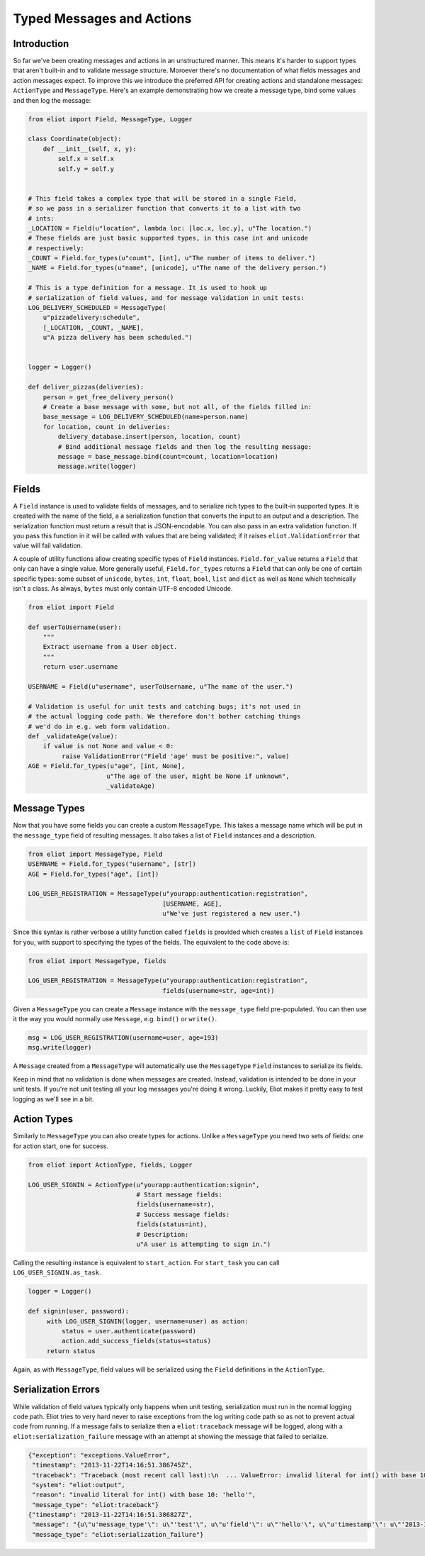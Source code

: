 Typed Messages and Actions
==========================

Introduction
------------

So far we've been creating messages and actions in an unstructured manner.
This means it's harder to support types that aren't built-in and to validate message structure.
Moroever there's no documentation of what fields messages and action messages expect.
To improve this we introduce the preferred API for creating actions and standalone messages: ``ActionType`` and ``MessageType``.
Here's an example demonstrating how we create a message type, bind some values and then log the message:

.. code-block:: python

    from eliot import Field, MessageType, Logger

    class Coordinate(object):
        def __init__(self, x, y):
            self.x = self.x
            self.y = self.y


    # This field takes a complex type that will be stored in a single Field,
    # so we pass in a serializer function that converts it to a list with two
    # ints:
    _LOCATION = Field(u"location", lambda loc: [loc.x, loc.y], u"The location.")
    # These fields are just basic supported types, in this case int and unicode
    # respectively:
    _COUNT = Field.for_types(u"count", [int], u"The number of items to deliver.")
    _NAME = Field.for_types(u"name", [unicode], u"The name of the delivery person.")

    # This is a type definition for a message. It is used to hook up
    # serialization of field values, and for message validation in unit tests:
    LOG_DELIVERY_SCHEDULED = MessageType(
        u"pizzadelivery:schedule",
        [_LOCATION, _COUNT, _NAME],
        u"A pizza delivery has been scheduled.")


    logger = Logger()

    def deliver_pizzas(deliveries):
        person = get_free_delivery_person()
        # Create a base message with some, but not all, of the fields filled in:
        base_message = LOG_DELIVERY_SCHEDULED(name=person.name)
        for location, count in deliveries:
            delivery_database.insert(person, location, count)
            # Bind additional message fields and then log the resulting message:
            message = base_message.bind(count=count, location=location)
            message.write(logger)

Fields
------

A ``Field`` instance is used to validate fields of messages, and to serialize rich types to the built-in supported types.
It is created with the name of the field, a a serialization function that converts the input to an output and a description.
The serialization function must return a result that is JSON-encodable.
You can also pass in an extra validation function.
If you pass this function in it will be called with values that are being validated; if it raises ``eliot.ValidationError`` that value will fail validation.

A couple of utility functions allow creating specific types of ``Field`` instances.
``Field.for_value`` returns a ``Field`` that only can have a single value.
More generally useful, ``Field.for_types`` returns a ``Field`` that can only be one of certain specific types: some subset of ``unicode``, ``bytes``, ``int``, ``float``, ``bool``, ``list`` and ``dict`` as well as ``None`` which technically isn't a class.
As always, ``bytes`` must only contain UTF-8 encoded Unicode.

.. code-block:: python

    from eliot import Field

    def userToUsername(user):
        """
        Extract username from a User object.
        """
        return user.username

    USERNAME = Field(u"username", userToUsername, u"The name of the user.")

    # Validation is useful for unit tests and catching bugs; it's not used in
    # the actual logging code path. We therefore don't bother catching things
    # we'd do in e.g. web form validation.
    def _validateAge(value):
        if value is not None and value < 0:
             raise ValidationError("Field 'age' must be positive:", value)
    AGE = Field.for_types(u"age", [int, None],
                         u"The age of the user, might be None if unknown",
                         _validateAge)


Message Types
-------------

Now that you have some fields you can create a custom ``MessageType``.
This takes a message name which will be put in the ``message_type`` field of resulting messages.
It also takes a list of ``Field`` instances and a description.

.. code-block:: python

    from eliot import MessageType, Field
    USERNAME = Field.for_types("username", [str])
    AGE = Field.for_types("age", [int])

    LOG_USER_REGISTRATION = MessageType(u"yourapp:authentication:registration",
                                        [USERNAME, AGE],
                                        u"We've just registered a new user.")

Since this syntax is rather verbose a utility function called ``fields`` is provided which creates a ``list`` of ``Field`` instances for you, with support to specifying the types of the fields.
The equivalent to the code above is:

.. code-block:: python

    from eliot import MessageType, fields

    LOG_USER_REGISTRATION = MessageType(u"yourapp:authentication:registration",
                                        fields(username=str, age=int))

Given a ``MessageType`` you can create a ``Message`` instance with the ``message_type`` field pre-populated.
You can then use it the way you would normally use ``Message``, e.g. ``bind()`` or ``write()``.

.. code-block:: python

    msg = LOG_USER_REGISTRATION(username=user, age=193)
    msg.write(logger)

A ``Message`` created from a ``MessageType`` will automatically use the ``MessageType`` ``Field`` instances to serialize its fields.

Keep in mind that no validation is done when messages are created.
Instead, validation is intended to be done in your unit tests.
If you're not unit testing all your log messages you're doing it wrong.
Luckily, Eliot makes it pretty easy to test logging as we'll see in a bit.


Action Types
------------

Similarly to ``MessageType`` you can also create types for actions.
Unlike a ``MessageType`` you need two sets of fields: one for action start, one for success.

.. code-block:: python

    from eliot import ActionType, fields, Logger

    LOG_USER_SIGNIN = ActionType(u"yourapp:authentication:signin",
                                 # Start message fields:
                                 fields(username=str),
                                 # Success message fields:
                                 fields(status=int),
                                 # Description:
                                 u"A user is attempting to sign in.")

Calling the resulting instance is equivalent to ``start_action``.
For ``start_task`` you can call ``LOG_USER_SIGNIN.as_task``.

.. code-block:: python

    logger = Logger()

    def signin(user, password):
         with LOG_USER_SIGNIN(logger, username=user) as action:
             status = user.authenticate(password)
             action.add_success_fields(status=status)
         return status

Again, as with ``MessageType``, field values will be serialized using the ``Field`` definitions in the ``ActionType``.


Serialization Errors
--------------------

While validation of field values typically only happens when unit testing, serialization must run in the normal logging code path.
Eliot tries to very hard never to raise exceptions from the log writing code path so as not to prevent actual code from running.
If a message fails to serialize then a ``eliot:traceback`` message will be logged, along with a ``eliot:serialization_failure`` message with an attempt at showing the message that failed to serialize.

.. code-block:: json

    {"exception": "exceptions.ValueError",
     "timestamp": "2013-11-22T14:16:51.386745Z",
     "traceback": "Traceback (most recent call last):\n  ... ValueError: invalid literal for int() with base 10: 'hello'\n",
     "system": "eliot:output",
     "reason": "invalid literal for int() with base 10: 'hello'",
     "message_type": "eliot:traceback"}
    {"timestamp": "2013-11-22T14:16:51.386827Z",
     "message": "{u\"u'message_type'\": u\"'test'\", u\"u'field'\": u\"'hello'\", u\"u'timestamp'\": u\"'2013-11-22T14:16:51.386634Z'\"}",
     "message_type": "eliot:serialization_failure"}
